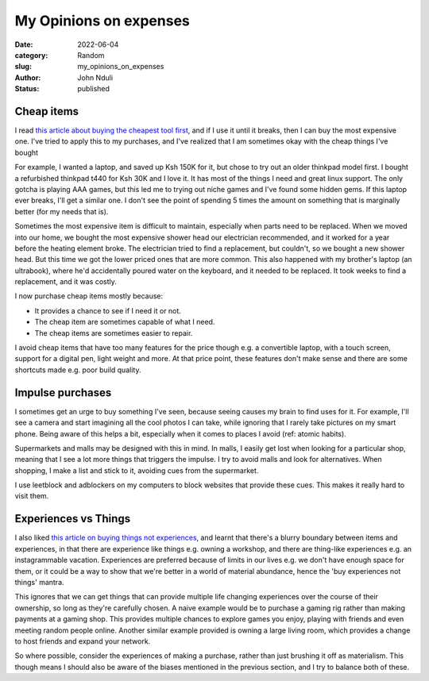 ###############################
My Opinions on expenses
###############################

:date: 2022-06-04
:category: Random
:slug: my_opinions_on_expenses
:author: John Nduli
:status: published

Cheap items
===========

I read `this article about buying the cheapest tool first
<https://www.johndcook.com/blog/2020/07/25/worst-tool-for-the-job/>`_, and if I
use it until it breaks, then I can buy the most expensive one. I've tried to
apply this to my purchases, and I've realized that I am sometimes okay with the
cheap things I've bought

For example, I wanted a laptop, and saved up Ksh 150K for it, but chose to try
out an older thinkpad model first. I bought a refurbished thinkpad t440 for Ksh
30K and I love it. It has most of the things I need and great linux support. The
only gotcha is playing AAA games, but this led me to trying out niche games and
I've found some hidden gems. If this laptop ever breaks, I'll get a similar one.
I don't see the point of spending 5 times the amount on something that is
marginally better (for my needs that is).

Sometimes the most expensive item is difficult to maintain, especially when
parts need to be replaced. When we moved into our home, we bought the most
expensive shower head our electrician recommended, and it worked for a year
before the heating element broke. The electrician tried to find a replacement,
but couldn't, so we bought a new shower head. But this time we got the lower
priced ones that are more common. This also happened with my brother's laptop
(an ultrabook), where he'd accidentally poured water on the keyboard, and it
needed to be replaced. It took weeks to find a replacement, and it was costly.

I now purchase cheap items mostly because:

- It provides a chance to see if I need it or not.
- The cheap item are sometimes capable of what I need.
- The cheap items are sometimes easier to repair.

I avoid cheap items that have too many features for the price though e.g. a
convertible laptop, with a touch screen, support for a digital pen, light weight
and more. At that price point, these features don't make sense and there are
some shortcuts made e.g. poor build quality.

Impulse purchases
=================
I sometimes get an urge to buy something I've seen, because seeing causes my
brain to find uses for it. For example, I'll see a camera and start imagining
all the cool photos I can take, while ignoring that I rarely take pictures on my
smart phone. Being aware of this helps a bit, especially when it comes to places
I avoid (ref: atomic habits).

Supermarkets and malls may be designed with this in mind. In malls, I easily get
lost when looking for a particular shop, meaning that I see a lot more things
that triggers the impulse. I try to avoid malls and look for alternatives. When
shopping, I make a list and stick to it, avoiding cues from the supermarket.

I use leetblock and adblockers on my computers to block websites that provide
these cues. This makes it really hard to visit them.


Experiences vs Things
=====================
I also liked `this article on buying things not experiences
<https://write.as/harold-lee/theres-a-phrase-going-around-that-you-should-buy-experiences-not-things>`_,
and learnt that there's a blurry boundary between items and experiences, in that
there are experience like things e.g. owning a workshop, and there are
thing-like experiences e.g. an instagrammable vacation. Experiences are
preferred because of limits in our lives e.g. we don't have enough space for
them, or it could be a way to show that we're better in a world of material
abundance, hence the 'buy experiences not things' mantra.

This ignores that we can get things that can provide multiple life changing
experiences over the course of their ownership, so long as they're carefully
chosen. A naive example would be to purchase a gaming rig rather than making
payments at a gaming shop. This provides multiple chances to explore games you
enjoy, playing with friends and even meeting random people online. Another
similar example provided is owning a large living room, which provides a change
to host friends and expand your network.

So where possible, consider the experiences of making a purchase, rather than
just brushing it off as materialism. This though means I should also be aware of
the biases mentioned in the previous section, and I try to balance both of
these.
